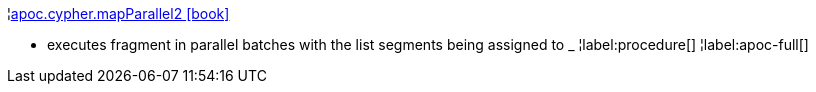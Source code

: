 ¦xref::overview/apoc.cypher/apoc.cypher.mapParallel2.adoc[apoc.cypher.mapParallel2 icon:book[]] +

 - executes fragment in parallel batches with the list segments being assigned to _
¦label:procedure[]
¦label:apoc-full[]
